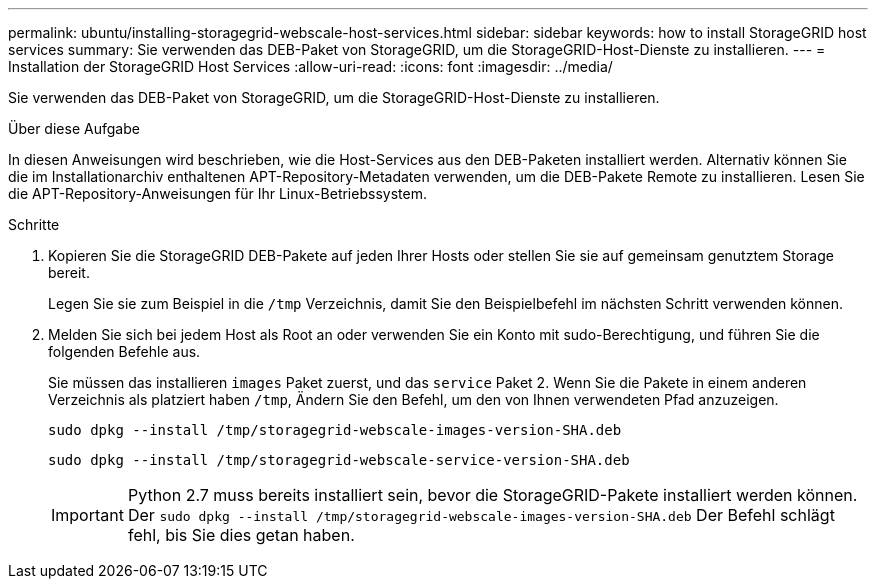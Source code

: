 ---
permalink: ubuntu/installing-storagegrid-webscale-host-services.html 
sidebar: sidebar 
keywords: how to install StorageGRID host services 
summary: Sie verwenden das DEB-Paket von StorageGRID, um die StorageGRID-Host-Dienste zu installieren. 
---
= Installation der StorageGRID Host Services
:allow-uri-read: 
:icons: font
:imagesdir: ../media/


[role="lead"]
Sie verwenden das DEB-Paket von StorageGRID, um die StorageGRID-Host-Dienste zu installieren.

.Über diese Aufgabe
In diesen Anweisungen wird beschrieben, wie die Host-Services aus den DEB-Paketen installiert werden. Alternativ können Sie die im Installationarchiv enthaltenen APT-Repository-Metadaten verwenden, um die DEB-Pakete Remote zu installieren. Lesen Sie die APT-Repository-Anweisungen für Ihr Linux-Betriebssystem.

.Schritte
. Kopieren Sie die StorageGRID DEB-Pakete auf jeden Ihrer Hosts oder stellen Sie sie auf gemeinsam genutztem Storage bereit.
+
Legen Sie sie zum Beispiel in die `/tmp` Verzeichnis, damit Sie den Beispielbefehl im nächsten Schritt verwenden können.

. Melden Sie sich bei jedem Host als Root an oder verwenden Sie ein Konto mit sudo-Berechtigung, und führen Sie die folgenden Befehle aus.
+
Sie müssen das installieren `images` Paket zuerst, und das `service` Paket 2. Wenn Sie die Pakete in einem anderen Verzeichnis als platziert haben `/tmp`, Ändern Sie den Befehl, um den von Ihnen verwendeten Pfad anzuzeigen.

+
[listing]
----
sudo dpkg --install /tmp/storagegrid-webscale-images-version-SHA.deb
----
+
[listing]
----
sudo dpkg --install /tmp/storagegrid-webscale-service-version-SHA.deb
----
+

IMPORTANT: Python 2.7 muss bereits installiert sein, bevor die StorageGRID-Pakete installiert werden können. Der `sudo dpkg --install /tmp/storagegrid-webscale-images-version-SHA.deb` Der Befehl schlägt fehl, bis Sie dies getan haben.


